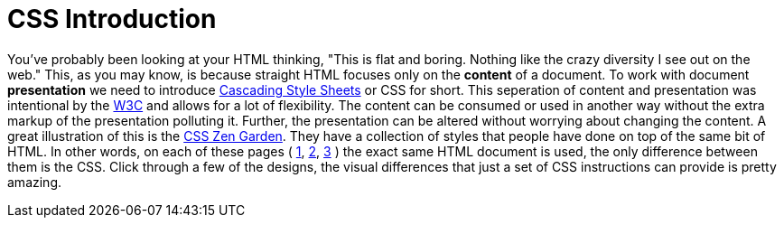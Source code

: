 = CSS Introduction
:hp-tags: introduction, css

You've probably been looking at your HTML thinking, "This is flat and boring. Nothing like the crazy diversity I see out on the web."  This, as you may know, is because straight HTML focuses only on the *content* of a document.  To work with document *presentation* we need to introduce https://en.wikipedia.org/wiki/Cascading_Style_Sheets[Cascading Style Sheets] or CSS for short.  This seperation of content and presentation was intentional by the https://en.wikipedia.org/wiki/World_Wide_Web_Consortium[W3C] and allows for a lot of flexibility.  The content can be consumed or used in another way without the extra markup of the presentation polluting it.  Further, the presentation can be altered without worrying about changing the content.  A great illustration of this is the http://www.csszengarden.com/[CSS Zen Garden].  They have a collection of styles that people have done on top of the same bit of HTML.  In other words, on each of these pages ( http://www.csszengarden.com/220/[1], http://www.csszengarden.com/218/[2], http://www.csszengarden.com/215/[3] ) the exact same HTML document is used, the only difference between them is the CSS.  Click through a few of the designs, the visual differences that just a set of CSS instructions can provide is pretty amazing.

